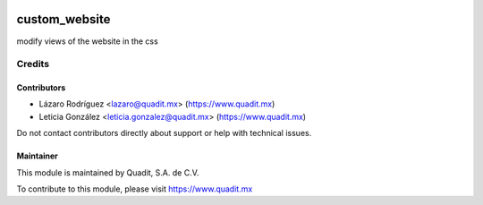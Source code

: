 .. image:: https://img.shields.io/badge/license-AGPL--3-blue.png
   :target: https://www.gnu.org/licenses/agpl
   :alt: License: AGPL-3

===============================
custom_website
===============================


modify views of the website in the css

Credits
=======

Contributors
------------

* Lázaro Rodríguez <lazaro@quadit.mx> (https://www.quadit.mx)
* Leticia González <leticia.gonzalez@quadit.mx> (https://www.quadit.mx)


Do not contact contributors directly about support or help with technical issues.

Maintainer
----------

.. image:: https://pbs.twimg.com/profile_images/942255530021609472/tB1otoX7_400x400.jpg
   :alt: Quadit
   :target: https://www.quadit.mx

This module is maintained by Quadit, S.A. de C.V.

To contribute to this module, please visit https://www.quadit.mx


